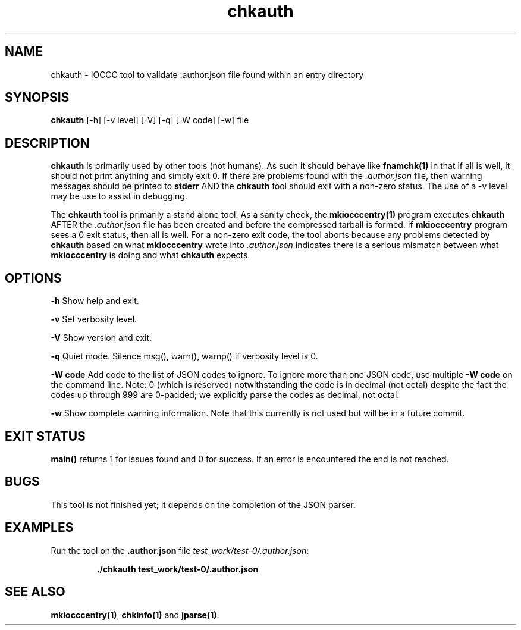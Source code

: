 .TH chkauth 1 "2 September 2022" "chkauth" "IOCCC tools"
.SH NAME
chkauth \- IOCCC tool to validate .author.json file found within an entry directory
.SH SYNOPSIS
\fBchkauth\fP [\-h] [\-v level] [\-V] [\-q] [\-W code] [\-w] file
.SH DESCRIPTION
\fBchkauth\fP is primarily used by other tools (not humans).
As such it should behave like \fBfnamchk(1)\fP in that if all is well, it should not print anything and simply exit 0.
If there are problems found with the \fI.author.json\fP file, then warning messages should be printed to \fBstderr\fP AND the \fBchkauth\fP tool should exit with a non-zero status.
The use of a -v level may be use to assist in debugging.
.PP
The \fBchkauth\fP tool is primarily a stand alone tool.
As a sanity check, the \fBmkiocccentry(1)\fP program executes \fBchkauth\fP AFTER the \fI.author.json\fP file has been created and before the compressed tarball is formed.
If \fBmkiocccentry\fP program sees a 0 exit status, then all is well.
For a non-zero exit code, the tool aborts because any problems detected by \fBchkauth\fP based on what \fBmkiocccentry\fP wrote into \fI.author.json\fP indicates there is a serious mismatch between what \fBmkiocccentry\fP is doing and what \fBchkauth\fP expects.
.PP
.SH OPTIONS
.PP
\fB\-h\fP
Show help and exit.
.PP
\fB\-v\fP
Set verbosity level.
.PP
\fB\-V\fP
Show version and exit.
.PP
\fB\-q\fP
Quiet mode.
Silence msg(), warn(), warnp() if verbosity level is 0.
.PP
\fB\-W code\fP
Add code to the list of JSON codes to ignore.
To ignore more than one JSON code, use multiple \fB\-W code\fP on the command line.
Note: 0 (which is reserved) notwithstanding the code is in decimal (not octal) despite the fact the codes up through 999 are 0-padded; we explicitly parse the codes as decimal, not octal.
.PP
\fB\-w\fP
Show complete warning information.
Note that this currently is not used but will be in a future commit.
.SH EXIT STATUS
.PP
\fBmain()\fP returns 1 for issues found and 0 for success.
If an error is encountered the end is not reached.
.SH BUGS
This tool is not finished yet; it depends on the completion of the JSON parser.
.SH EXAMPLES
.PP
.nf
Run the tool on the \fB.author.json\fP file \fItest_work/test-0/.author.json\fP:

.RS
\fB
 ./chkauth test_work/test-0/.author.json\fP
.fi
.RE
.SH SEE ALSO
.PP
\fBmkiocccentry(1)\fP, \fBchkinfo(1)\fP and \fBjparse(1)\fP.

